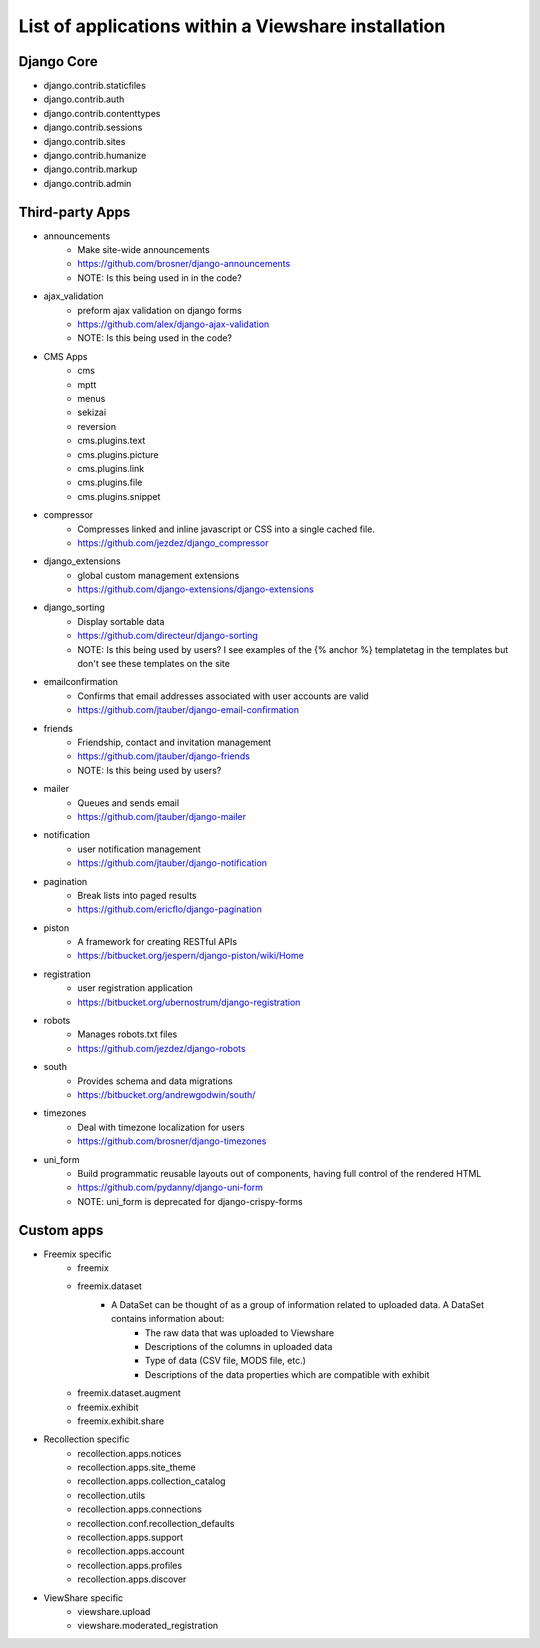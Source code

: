 List of applications within a Viewshare installation
====================================================

Django Core
-----------
* django.contrib.staticfiles
* django.contrib.auth
* django.contrib.contenttypes
* django.contrib.sessions
* django.contrib.sites
* django.contrib.humanize
* django.contrib.markup
* django.contrib.admin

Third-party Apps
----------------
* announcements
    * Make site-wide announcements
    * https://github.com/brosner/django-announcements
    * NOTE: Is this being used in in the code?
* ajax_validation
    * preform ajax validation on django forms
    * https://github.com/alex/django-ajax-validation
    * NOTE: Is this being used in the code?
* CMS Apps
    * cms
    * mptt
    * menus
    * sekizai
    * reversion
    * cms.plugins.text
    * cms.plugins.picture
    * cms.plugins.link
    * cms.plugins.file
    * cms.plugins.snippet
* compressor
    * Compresses linked and inline javascript or CSS into a single cached file.
    * https://github.com/jezdez/django_compressor
* django_extensions
    * global custom management extensions
    * https://github.com/django-extensions/django-extensions
* django_sorting
    * Display sortable data
    * https://github.com/directeur/django-sorting
    * NOTE: Is this being used by users? I see examples of the {% anchor %} templatetag in the templates but don't see these templates on the site
* emailconfirmation
    * Confirms that email addresses associated with user accounts are valid
    * https://github.com/jtauber/django-email-confirmation
* friends
    * Friendship, contact and invitation management
    * https://github.com/jtauber/django-friends
    * NOTE: Is this being used by users?
* mailer
    * Queues and sends email
    * https://github.com/jtauber/django-mailer
* notification
    * user notification management
    * https://github.com/jtauber/django-notification 
* pagination
    * Break lists into paged results
    * https://github.com/ericflo/django-pagination
* piston
    * A framework for creating RESTful APIs
    * https://bitbucket.org/jespern/django-piston/wiki/Home
* registration
    * user registration application
    * https://bitbucket.org/ubernostrum/django-registration
* robots
    * Manages robots.txt files
    * https://github.com/jezdez/django-robots
* south
    * Provides schema and data migrations
    * https://bitbucket.org/andrewgodwin/south/
* timezones
    * Deal with timezone localization for users
    * https://github.com/brosner/django-timezones
* uni_form
    * Build programmatic reusable layouts out of components, having full control of the rendered HTML
    * https://github.com/pydanny/django-uni-form
    * NOTE: uni_form is deprecated for django-crispy-forms

Custom apps
-----------
* Freemix specific
    * freemix
    * freemix.dataset
        * A DataSet can be thought of as a group of information related to uploaded data. A DataSet contains information about:
            * The raw data that was uploaded to Viewshare
            * Descriptions of the columns in uploaded data
            * Type of data (CSV file, MODS file, etc.)
            * Descriptions of the data properties which are compatible with exhibit 
    * freemix.dataset.augment
    * freemix.exhibit
    * freemix.exhibit.share

* Recollection specific
    * recollection.apps.notices
    * recollection.apps.site_theme
    * recollection.apps.collection_catalog
    * recollection.utils
    * recollection.apps.connections
    * recollection.conf.recollection_defaults
    * recollection.apps.support
    * recollection.apps.account
    * recollection.apps.profiles
    * recollection.apps.discover

* ViewShare specific
    * viewshare.upload
    * viewshare.moderated_registration
